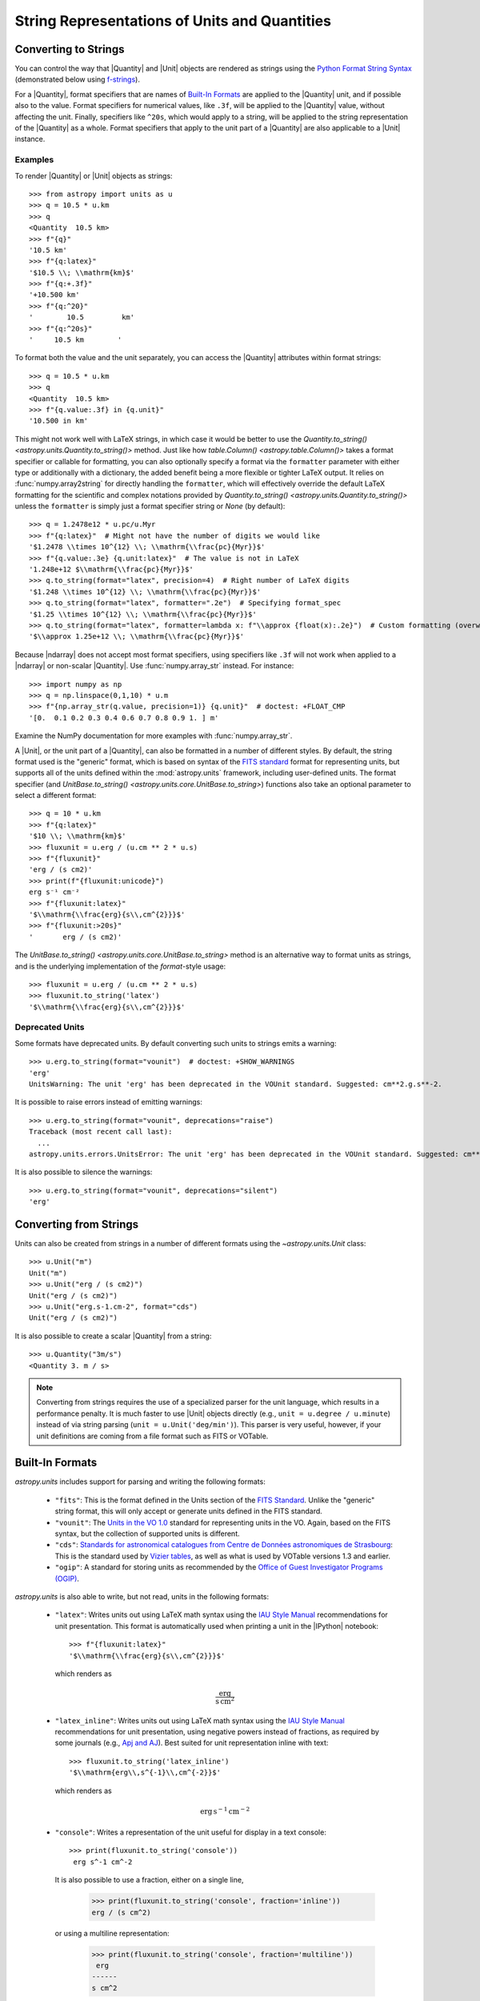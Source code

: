 .. _astropy-units-format:

String Representations of Units and Quantities
**********************************************

Converting to Strings
=====================

You can control the way that |Quantity| and |Unit| objects are rendered as
strings using the `Python Format String Syntax
<https://docs.python.org/3/library/string.html#format-string-syntax>`_
(demonstrated below using `f-strings
<https://www.python.org/dev/peps/pep-0498/>`_).

For a |Quantity|, format specifiers that are names of `Built-In Formats`_ are
applied to the |Quantity| unit, and if possible also to the value. Format
specifiers for numerical values, like ``.3f``, will be applied to the
|Quantity| value, without affecting the unit. Finally, specifiers like
``^20s``, which would apply to a string, will be applied to the string
representation of the |Quantity| as a whole. Format specifiers that apply to
the unit part of a |Quantity| are also applicable to a |Unit| instance.

Examples
--------

.. EXAMPLE START: Converting Units to String Representations

To render |Quantity| or |Unit| objects as strings::

    >>> from astropy import units as u
    >>> q = 10.5 * u.km
    >>> q
    <Quantity  10.5 km>
    >>> f"{q}"
    '10.5 km'
    >>> f"{q:latex}"
    '$10.5 \\; \\mathrm{km}$'
    >>> f"{q:+.3f}"
    '+10.500 km'
    >>> f"{q:^20}"
    '        10.5         km'
    >>> f"{q:^20s}"
    '     10.5 km        '

To format both the value and the unit separately, you can access the |Quantity|
attributes within format strings::

    >>> q = 10.5 * u.km
    >>> q
    <Quantity  10.5 km>
    >>> f"{q.value:.3f} in {q.unit}"
    '10.500 in km'

This might not work well with LaTeX strings, in which case it would be better
to use the `Quantity.to_string() <astropy.units.Quantity.to_string()>` method.
Just like how `table.Column() <astropy.table.Column()>` takes a format specifier
or callable for formatting, you can also optionally specify a format via the
``formatter`` parameter with either type or additionally with a dictionary, the
added benefit being a more flexible or tighter LaTeX output. It relies on
:func:`numpy.array2string` for directly handling the ``formatter``, which will
effectively override the default LaTeX formatting for the scientific and complex
notations provided by `Quantity.to_string() <astropy.units.Quantity.to_string()>`
unless the ``formatter`` is simply just a format specifier string or `None`
(by default)::

    >>> q = 1.2478e12 * u.pc/u.Myr
    >>> f"{q:latex}"  # Might not have the number of digits we would like
    '$1.2478 \\times 10^{12} \\; \\mathrm{\\frac{pc}{Myr}}$'
    >>> f"{q.value:.3e} {q.unit:latex}"  # The value is not in LaTeX
    '1.248e+12 $\\mathrm{\\frac{pc}{Myr}}$'
    >>> q.to_string(format="latex", precision=4)  # Right number of LaTeX digits
    '$1.248 \\times 10^{12} \\; \\mathrm{\\frac{pc}{Myr}}$'
    >>> q.to_string(format="latex", formatter=".2e")  # Specifying format_spec
    '$1.25 \\times 10^{12} \\; \\mathrm{\\frac{pc}{Myr}}$'
    >>> q.to_string(format="latex", formatter=lambda x: f"\\approx {float(x):.2e}")  # Custom formatting (overwrites)
    '$\\approx 1.25e+12 \\; \\mathrm{\\frac{pc}{Myr}}$'

Because |ndarray| does not accept most format specifiers, using specifiers like
``.3f`` will not work when applied to a |ndarray| or non-scalar |Quantity|. Use
:func:`numpy.array_str` instead. For instance::

    >>> import numpy as np
    >>> q = np.linspace(0,1,10) * u.m
    >>> f"{np.array_str(q.value, precision=1)} {q.unit}"  # doctest: +FLOAT_CMP
    '[0.  0.1 0.2 0.3 0.4 0.6 0.7 0.8 0.9 1. ] m'

Examine the NumPy documentation for more examples with :func:`numpy.array_str`.

.. EXAMPLE END

A |Unit|, or the unit part of a |Quantity|, can also be formatted in a number
of different styles. By default, the string format used is the "generic"
format, which is based on syntax of the `FITS standard
<https://fits.gsfc.nasa.gov/fits_standard.html>`_ format for representing
units, but supports all of the units defined within the :mod:`astropy.units`
framework, including user-defined units. The format specifier (and
`UnitBase.to_string() <astropy.units.core.UnitBase.to_string>`) functions also
take an optional parameter to select a different format::

    >>> q = 10 * u.km
    >>> f"{q:latex}"
    '$10 \\; \\mathrm{km}$'
    >>> fluxunit = u.erg / (u.cm ** 2 * u.s)
    >>> f"{fluxunit}"
    'erg / (s cm2)'
    >>> print(f"{fluxunit:unicode}")
    erg s⁻¹ cm⁻²
    >>> f"{fluxunit:latex}"
    '$\\mathrm{\\frac{erg}{s\\,cm^{2}}}$'
    >>> f"{fluxunit:>20s}"
    '       erg / (s cm2)'

The `UnitBase.to_string() <astropy.units.core.UnitBase.to_string>` method is an
alternative way to format units as strings, and is the underlying
implementation of the `format`-style usage::

    >>> fluxunit = u.erg / (u.cm ** 2 * u.s)
    >>> fluxunit.to_string('latex')
    '$\\mathrm{\\frac{erg}{s\\,cm^{2}}}$'

Deprecated Units
----------------

Some formats have deprecated units.
By default converting such units to strings emits a warning::

    >>> u.erg.to_string(format="vounit")  # doctest: +SHOW_WARNINGS
    'erg'
    UnitsWarning: The unit 'erg' has been deprecated in the VOUnit standard. Suggested: cm**2.g.s**-2.

It is possible to raise errors instead of emitting warnings::

    >>> u.erg.to_string(format="vounit", deprecations="raise")
    Traceback (most recent call last):
      ...
    astropy.units.errors.UnitsError: The unit 'erg' has been deprecated in the VOUnit standard. Suggested: cm**2.g.s**-2.

It is also possible to silence the warnings::

    >>> u.erg.to_string(format="vounit", deprecations="silent")
    'erg'

Converting from Strings
=======================

.. EXAMPLE START: Creating Units from Strings

Units can also be created from strings in a number of different
formats using the `~astropy.units.Unit` class::

  >>> u.Unit("m")
  Unit("m")
  >>> u.Unit("erg / (s cm2)")
  Unit("erg / (s cm2)")
  >>> u.Unit("erg.s-1.cm-2", format="cds")
  Unit("erg / (s cm2)")

It is also possible to create a scalar |Quantity| from a string::

    >>> u.Quantity("3m/s")
    <Quantity 3. m / s>

.. note::

   Converting from strings requires the use of a specialized parser for the
   unit language, which results in a performance penalty. It is much faster to
   use |Unit| objects directly (e.g., ``unit = u.degree / u.minute``) instead
   of via string parsing (``unit = u.Unit('deg/min')``). This parser is very
   useful, however, if your unit definitions are coming from a file format such
   as FITS or VOTable.

.. EXAMPLE END

Built-In Formats
================

`astropy.units` includes support for parsing and writing the following
formats:

  - ``"fits"``: This is the format defined in the Units section of the
    `FITS Standard <https://fits.gsfc.nasa.gov/fits_standard.html>`__.
    Unlike the "generic" string format, this will only accept or
    generate units defined in the FITS standard.

  - ``"vounit"``: The `Units in the VO 1.0
    <https://www.ivoa.net/documents/VOUnits/20140523/index.html>`__ standard for
    representing units in the VO. Again, based on the FITS syntax,
    but the collection of supported units is different.

  - ``"cds"``: `Standards for astronomical catalogues from Centre de
    Données astronomiques de Strasbourg
    <https://vizier.unistra.fr/vizier/doc/catstd-3.2.htx>`_: This is the
    standard used by `Vizier tables <https://vizier.unistra.fr/>`__,
    as well as what is used by VOTable versions 1.3 and earlier.

  - ``"ogip"``: A standard for storing units as recommended by the
    `Office of Guest Investigator Programs (OGIP)
    <https://heasarc.gsfc.nasa.gov/docs/heasarc/ofwg/docs/general/ogip_93_001/>`_.

`astropy.units` is also able to write, but not read, units in the
following formats:

  - ``"latex"``: Writes units out using LaTeX math syntax using the
    `IAU Style Manual
    <https://www.iau.org/static/publications/stylemanual1989.pdf>`_
    recommendations for unit presentation. This format is
    automatically used when printing a unit in the |IPython| notebook::

        >>> f"{fluxunit:latex}"
        '$\\mathrm{\\frac{erg}{s\\,cm^{2}}}$'

    which renders as

    .. math::

       \mathrm{\frac{erg}{s\,cm^{2}}}

  - ``"latex_inline"``: Writes units out using LaTeX math syntax using the
    `IAU Style Manual
    <https://www.iau.org/static/publications/stylemanual1989.pdf>`_
    recommendations for unit presentation, using negative powers instead of
    fractions, as required by some journals (e.g., `Apj and AJ
    <https://journals.aas.org/manuscript-preparation/>`_).
    Best suited for unit representation inline with text::

        >>> fluxunit.to_string('latex_inline')
        '$\\mathrm{erg\\,s^{-1}\\,cm^{-2}}$'

    which renders as

    .. math::

       \mathrm{erg\,s^{-1}\,cm^{-2}}

  - ``"console"``: Writes a representation of the unit useful for
    display in a text console::

      >>> print(fluxunit.to_string('console'))
       erg s^-1 cm^-2

    It is also possible to use a fraction, either on a single line,

      >>> print(fluxunit.to_string('console', fraction='inline'))
      erg / (s cm^2)

    or using a multiline representation:

      >>> print(fluxunit.to_string('console', fraction='multiline'))
       erg
      ------
      s cm^2

  - ``"unicode"``: Same as ``"console"``, except uses Unicode
    characters::

      >>> print(u.Ry.decompose().to_string('unicode'))  # doctest: +FLOAT_CMP
      2.1798724×10⁻¹⁸ m² kg s⁻²
      >>> print(u.Ry.decompose().to_string('unicode', fraction=True))  # doctest: +FLOAT_CMP
      2.1798724×10⁻¹⁸ m² kg / s²
      >>> print(u.Ry.decompose().to_string('unicode', fraction='multiline'))  # doctest: +FLOAT_CMP
                      m² kg
      2.1798724×10⁻¹⁸ ─────
                       s²

.. _astropy-units-format-unrecognized:

Dealing with Unrecognized Units
===============================

Since many files found in the wild have unit strings that do not correspond to
any given standard, :mod:`astropy.units` contains functionality for both
validating the strings, and for reading in datasets that contain invalid unit
strings.

By default, passing an unrecognized unit string raises an exception::

  >>> # The FITS standard uses 'angstrom', not 'Angstroem'
  >>> u.Unit("Angstroem", format="fits")
  Traceback (most recent call last):
    ...
  ValueError: 'Angstroem' did not parse as fits unit: At col 0, Unit
  'Angstroem' not supported by the FITS standard. Did you mean Angstrom
  or angstrom? If this is meant to be a custom unit, define it with
  'u.def_unit'. To have it recognized inside a file reader or other
  code, enable it with 'u.add_enabled_units'. For details, see
  https://docs.astropy.org/en/latest/units/combining_and_defining.html

However, the :class:`~astropy.units.Unit` constructor obeys the keyword
argument ``parse_strict`` that can take one of three values to control
this behavior:

  - ``'raise'``: (default) raise a :class:`ValueError`.

  - ``'warn'``: emit a :class:`~astropy.units.UnitParserWarning`, and return a
    unit.

  - ``'silent'``: return a unit without raising errors or emitting warnings.

The type of unit returned when ``parse_strict`` is ``'warn'`` or ``'silent'``
depends on how serious the standard violation is.
In case of a minor standard violation, :class:`~astropy.units.Unit` can
sometimes nonetheless parse the unit.
The warning message (if ``parse_strict='warn'``) will then contain information
about how the invalid string was interpreted.
In case of more serious standard violations an
:class:`~astropy.units.UnrecognizedUnit` instance is returned instead.
In such cases, particularly in case of misspelt units, it might be helpful to
register additional unit aliases with
:func:`~astropy.units.set_enabled_aliases` (e.g., 'Angstroms' for 'Angstrom';
as demonstrated below), or to define new units via
:func:`~astropy.units.def_unit` and :func:`~astropy.units.add_enabled_units`,


Examples
--------

.. EXAMPLE START: Define Aliases for Units

To set unit aliases, pass :func:`~astropy.units.set_enabled_aliases` a
:class:`dict` mapping the misspelt string to an astropy unit. The following
code snippet shows how to set up Angstroem -> Angstrom::

    >>> u.set_enabled_aliases({"Angstroem": u.Angstrom})
    <astropy.units.core._UnitContext object at 0x...>
    >>> u.Unit("Angstroem")
    Unit("Angstrom")
    >>> u.Unit("Angstroem") == u.Angstrom
    True

You can also set multiple aliases up at once or add to existing ones::

    >>> u.set_enabled_aliases({"Angstroem": u.Angstrom, "Angstroms": u.Angstrom})
    <astropy.units.core._UnitContext object at 0x...>
    >>> u.add_enabled_aliases({"angstroem": u.Angstrom})
    <astropy.units.core._UnitContext object at 0x...>
    >>> u.Unit("Angstroem") == u.Unit("Angstroms") == u.Unit("angstroem") == u.Angstrom
    True

The aliases can be reset by passing an empty dictionary::

    >>> u.set_enabled_aliases({})
    <astropy.units.core._UnitContext object at 0x...>

You can use both :func:`~astropy.units.set_enabled_aliases` and
:func:`~astropy.units.add_enabled_aliases` as a `context manager
<https://docs.python.org/3/reference/datamodel.html#context-managers>`_,
limiting where a particular alias is used::

    >>> with u.add_enabled_aliases({"Angstroem": u.Angstrom}):
    ...     print(u.Unit("Angstroem") == u.Angstrom)
    True
    >>> u.Unit("Angstroem") == u.Angstrom
    Traceback (most recent call last):
      ...
    ValueError: 'Angstroem' did not parse as unit: At col 0, Angstroem is not
    a valid unit. Did you mean Angstrom, angstrom, mAngstrom or mangstrom? If
    this is meant to be a custom unit, define it with 'u.def_unit'. To have it
    recognized inside a file reader or other code, enable it with
    'u.add_enabled_units'. For details, see
    https://docs.astropy.org/en/latest/units/combining_and_defining.html

.. EXAMPLE END

.. EXAMPLE START: Using `~astropy.units.UnrecognizedUnit`

To pass an unrecognized unit string::

   >>> x = u.Unit("Angstroem", format="fits", parse_strict="warn")  # doctest: +SHOW_WARNINGS
   UnitsWarning: 'Angstroem' did not parse as fits unit: At col 0, Unit
   'Angstroem' not supported by the FITS standard. Did you mean Angstrom or
   angstrom? If this is meant to be a custom unit, define it with 'u.def_unit'.
   To have it recognized inside a file reader or other code, enable it with
   'u.add_enabled_units'. For details, see
   https://docs.astropy.org/en/latest/units/combining_and_defining.html

This `~astropy.units.UnrecognizedUnit` object remembers the
original string it was created with, so it can be written back out,
but any meaningful operations on it, such as converting to another
unit or composing with other units, will fail.

   >>> x.to_string()
   'Angstroem'
   >>> x.to(u.km)
   Traceback (most recent call last):
     ...
   ValueError: The unit 'Angstroem' is unrecognized.  It can not be
   converted to other units.
   >>> x / u.m
   Traceback (most recent call last):
     ...
   ValueError: The unit 'Angstroem' is unrecognized, so all arithmetic
   operations with it are invalid.

.. EXAMPLE END
